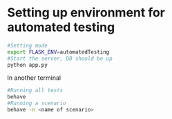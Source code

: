 * Setting up environment for automated testing
  #+BEGIN_SRC bash
    #Setting mode
    export FLASK_ENV=automatedTesting
    #Start the server, DB should be up
    python app.py
  #+END_SRC

  In another terminal

  #+BEGIN_SRC bash
    #Running all tests
    behave
    #Running a scenario
    behave -n <name of scenario>
  #+END_SRC
